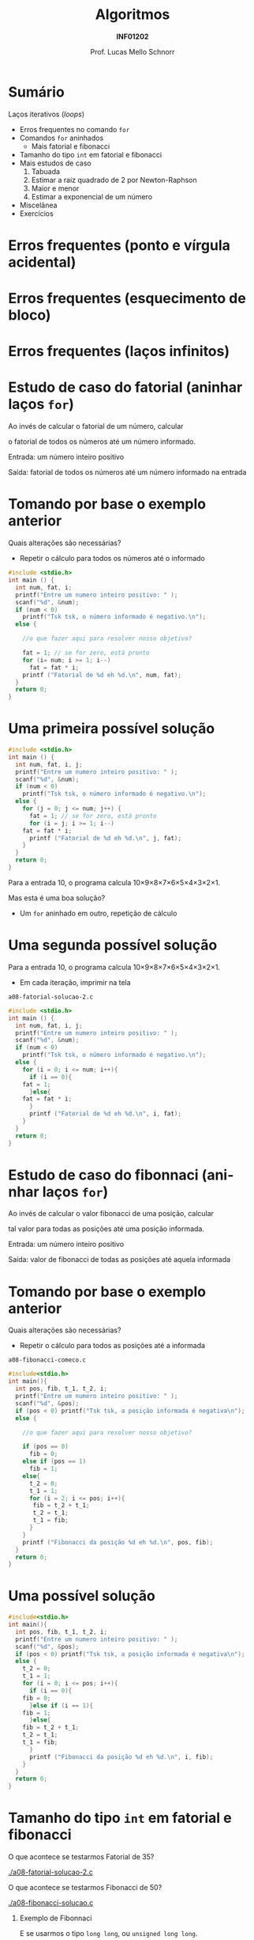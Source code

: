 # -*- coding: utf-8 -*-
# -*- mode: org -*-
#+startup: beamer overview indent
#+LANGUAGE: pt-br
#+TAGS: noexport(n)
#+EXPORT_EXCLUDE_TAGS: noexport
#+EXPORT_SELECT_TAGS: export

#+Title: Algoritmos
#+Subtitle: *INF01202*
#+Author: Prof. Lucas Mello Schnorr
#+Date: \copyleft

#+LaTeX_CLASS: beamer
#+LaTeX_CLASS_OPTIONS: [xcolor=dvipsnames]
#+OPTIONS: title:nil H:1 num:t toc:nil \n:nil @:t ::t |:t ^:t -:t f:t *:t <:t
#+LATEX_HEADER: \input{org-babel.tex}

#+latex: \newcommand{\mytitle}{Mais =for= para nós}
#+latex: \mytitleslide

* Configuração                                                     :noexport:

#+BEGIN_SRC emacs-lisp
(setq org-latex-listings 'minted
      org-latex-packages-alist '(("" "minted"))
      org-latex-pdf-process
      '("pdflatex -shell-escape -interaction nonstopmode -output-directory %o %f"
        "pdflatex -shell-escape -interaction nonstopmode -output-directory %o %f"))
(setq org-latex-minted-options
       '(("frame" "lines")
         ("fontsize" "\\scriptsize")))
#+END_SRC

#+RESULTS:
| frame    | lines       |
| fontsize | \scriptsize |

* Sumário

Laços iterativos (/loops/)
- Erros frequentes no comando =for=
- Comandos =for= aninhados
  - Mais fatorial e fibonacci
- Tamanho do tipo =int= em fatorial e fibonacci
- Mais estudos de caso
  1. Tabuada
  2. Estimar a raiz quadrado de 2 por Newton-Raphson
  3. Maior e menor
  4. Estimar a exponencial de um número
- Miscelânea
- Exercícios

* Erros frequentes (ponto e vírgula acidental)

#+latex: \cortesia{../../../Algoritmos/Marcelo/aulas/aula08/aula08_slide_12.pdf}{Prof. Marcelo Walter}

* Erros frequentes (esquecimento de bloco)

#+latex: \cortesia{../../../Algoritmos/Marcelo/aulas/aula08/aula08_slide_13.pdf}{Prof. Marcelo Walter}

* Erros frequentes (laços infinitos)

#+latex: \cortesia{../../../Algoritmos/Marcelo/aulas/aula08/aula08_slide_14.pdf}{Prof. Marcelo Walter}
* Estudo de caso do fatorial (aninhar laços =for=)

Ao invés de calcular o fatorial de um número, calcular

o fatorial de todos os números até um número informado.

#+latex: \pause\vfill

Entrada: um número inteiro positivo

Saída: fatorial de todos os números até um número informado na entrada

* Tomando por base o exemplo anterior

Quais alterações são necessárias?
- Repetir o cálculo para todos os números até o informado

#+BEGIN_SRC C :tangle e/a08-fatorial-comeco.c
#include <stdio.h>
int main () {
  int num, fat, i;
  printf("Entre um numero inteiro positivo: " );
  scanf("%d", &num);
  if (num < 0)
    printf("Tsk tsk, o número informado é negativo.\n");
  else {

    //o que fazer aqui para resolver nosso objetivo?

    fat = 1; // se for zero, está pronto
    for (i= num; i >= 1; i--)
      fat = fat * i;
    printf ("Fatorial de %d eh %d.\n", num, fat);
  }
  return 0;
}
#+END_SRC

* Uma primeira possível solução

#+BEGIN_SRC C :tangle e/a08-fatorial-solucao-1.c
#include <stdio.h>
int main () {
  int num, fat, i, j;
  printf("Entre um numero inteiro positivo: " );
  scanf("%d", &num);
  if (num < 0)
    printf("Tsk tsk, o número informado é negativo.\n");
  else {
    for (j = 0; j <= num; j++) {
      fat = 1; // se for zero, está pronto
      for (i = j; i >= 1; i--)
	fat = fat * i;
      printf ("Fatorial de %d eh %d.\n", j, fat);
    }
  }
  return 0;
}
#+END_SRC

#+latex: \pause

Para a entrada 10, o programa calcula 10\times9\times8\times7\times6\times5\times4\times3\times2\times1.

Mas esta é uma boa solução?
- Um =for= aninhado em outro, repetição de cálculo

* Uma segunda possível solução

Para a entrada 10, o programa calcula 10\times9\times8\times7\times6\times5\times4\times3\times2\times1.
- Em cada iteração, imprimir na tela

~a08-fatorial-solucao-2.c~
#+BEGIN_SRC C :tangle e/a08-fatorial-solucao-2.c
#include <stdio.h>
int main () {
  int num, fat, i, j;
  printf("Entre um numero inteiro positivo: " );
  scanf("%d", &num);
  if (num < 0)
    printf("Tsk tsk, o número informado é negativo.\n");
  else {
    for (i = 0; i <= num; i++){
      if (i == 0){
	fat = 1;
      }else{
	fat = fat * i;
      }
      printf ("Fatorial de %d eh %d.\n", i, fat);
    }
  }
  return 0;
}
#+END_SRC

* Estudo de caso do fibonnaci (aninhar laços =for=)

Ao invés de calcular o valor fibonacci de uma posição, calcular

tal valor para todas as posições até uma posição informada.

#+latex: \pause\vfill

Entrada: um número inteiro positivo

Saída: valor de fibonacci de todas as posições até aquela informada

* Tomando por base o exemplo anterior

Quais alterações são necessárias?
- Repetir o cálculo para todos as posições até a informada

~a08-fibonacci-comeco.c~
#+BEGIN_SRC C :tangle e/a08-fibonacci-comeco.c
#include<stdio.h>
int main(){
  int pos, fib, t_1, t_2, i;
  printf("Entre um numero inteiro positivo: " );
  scanf("%d", &pos);
  if (pos < 0) printf("Tsk tsk, a posição informada é negativa\n");
  else {

    //o que fazer aqui para resolver nosso objetivo?

    if (pos == 0)
      fib = 0;
    else if (pos == 1)
      fib = 1;
    else{
      t_2 = 0;
      t_1 = 1;
      for (i = 2; i <= pos; i++){
	   fib = t_2 + t_1;
	   t_2 = t_1;
	   t_1 = fib;
      }
    }
    printf ("Fibonacci da posição %d eh %d.\n", pos, fib);
  }
  return 0;
}
#+END_SRC
* Uma possível solução

#+BEGIN_SRC C :tangle e/a08-fibonacci-solucao.c
#include<stdio.h>
int main(){
  int pos, fib, t_1, t_2, i;
  printf("Entre um numero inteiro positivo: " );
  scanf("%d", &pos);
  if (pos < 0) printf("Tsk tsk, a posição informada é negativa\n");
  else {
    t_2 = 0;
    t_1 = 1;
    for (i = 0; i <= pos; i++){
      if (i == 0){
	fib = 0;
      }else if (i == 1){
	fib = 1;
      }else{
	fib = t_2 + t_1;
	t_2 = t_1;
	t_1 = fib;
      }
      printf ("Fibonacci da posição %d eh %d.\n", i, fib);
    }   
  }
  return 0;
}
#+END_SRC

* Tamanho do tipo =int= em fatorial e fibonacci

O que acontece se testarmos Fatorial de 35?

[[./a08-fatorial-solucao-2.c]]

#+latex: \vfill

O que acontece se testarmos Fibonacci de 50?

[[./a08-fibonacci-solucao.c]]

#+latex: \pause\vfill

** Exemplo de Fibonnaci
 E se usarmos o tipo =long long=, ou =unsigned long long=.
 - pos(93) funciona?
 - pos(94) funciona?

* Comandos =for= aninhados 

#+latex: \cortesia{../../../Algoritmos/Marcelo/aulas/aula08/aula08_slide_15.pdf}{Prof. Marcelo Walter}

* Vejamos o exemplo

#+BEGIN_SRC C :tangle e/a08-ka-ele.c
#include <stdio.h>
int main(){
  int ka, ele;
  for (ka = 1; ka <= 2; ka++)
    for (ele=2; ele<=6;ele= ele + 2)
      printf("ka -> %d -- ele -> %d\n", ka, ele);
}
#+END_SRC

#+begin_src shell :results output :dir e
gcc a08-ka-ele.c; ./a.out
#+end_src

#+RESULTS:
: ka -> 1 -- ele -> 2
: ka -> 1 -- ele -> 4
: ka -> 1 -- ele -> 6
: ka -> 2 -- ele -> 2
: ka -> 2 -- ele -> 4
: ka -> 2 -- ele -> 6

* Funcionamento de =for= aninhado

#+latex: \cortesia{../../../Algoritmos/Marcelo/aulas/aula08/aula08_slide_16.pdf}{Prof. Marcelo Walter}

* Estudo de caso #1 (Tabuada)

#+latex: \cortesia{../../../Algoritmos/Marcelo/aulas/aula08/aula08_slide_17.pdf}{Prof. Marcelo Walter}

Façamos de 0 a 10.

* (#1: Tabuada) Uma solução possível

#+BEGIN_SRC C :tangle e/a08-tabuada.c
/* gera a tabuada dos números de 0 a 10:
Entrada: não há
Saida: impressão da tabuada na tela */
#include <stdio.h>
int main () {
  int multiplicando, multiplicador;
  for (multiplicador = 0; multiplicador <= 10; multiplicador++){
    printf("Tabuada de %d:\n", multiplicador);
    for (multiplicando = 0; multiplicando <= 10; multiplicando++) {
      printf("%2d x %2d = %2d\n",
	     multiplicando , multiplicador, multiplicando * multiplicador);
    }
    printf("\n");
  }
  return 0;
}
#+END_SRC

#+latex: \pause

Podemos inverter os dois laços =for=?

O que acontece se assim fizermos?

* Estudo de caso #2 (Newton-Raphson)

#+latex: \cortesia{../../../Algoritmos/Edison/Teoricas/aula008_slide_08.pdf}{Prof. Edison Pignaton de Freitas}

* (#2 Newton-Raphson) Uma solução possível

#+BEGIN_SRC C :tangle e/a08-newton-raphson.c
/* Programa para calcular raiz quadrada de 2 usando Newton-Raphson
Entrada: numero de iteracoes (inteiro) e “chute” inicial
Saida: valor aproximado de raiz de 2*/
#include <stdio.h>
#include <math.h>
int main() {
  int niter; // Entrada: numero de iteracoes
  int i;     // Variável auxiliar para contar as iterações
  double xinic, x1, x2; // aproximacao inicial e valores usados na iteracao
  printf("Entre o numero de iteracoes:\n");
  scanf("%d", &niter);
  printf("Entre a aproximacao inicial de raiz de 2:\n");
  scanf("%lf", &xinic);

  x1 = xinic;
  for (i = 0; i < niter; i++) {
    x2 = x1 - (x1*x1-2)/(2*x1);
    printf("Em iteração %d, valor aproximado é %1.15f\n", i, x2);
    x1 = x2;
  }
  printf("sqrt(2)         : %1.15f\n"
         "Valor aproximado: %1.15f\n", sqrt(2), x2);
  return 0;
}
#+END_SRC

* Estudo de caso #3 (Maior-Menor)

#+latex: \cortesia{../../../Algoritmos/Edison/Teoricas/aula008_slide_11.pdf}{Prof. Edison Pignaton de Freitas}

* (#3 Maior-Menor) Uma solução possível com 4 números

#+BEGIN_SRC C :tangle e/a08-maior-menor.c
#include <stdio.h>
#include <limits.h>
#define ELEM 4
int main (){
  int i, num, maior = INT_MIN, menor = INT_MAX;
    printf("No início: %d (menor), %d (maior)\n", menor, maior);
  for(i = 0; i < ELEM; i++){
    printf("Entre com o numero %d: ", i);
    scanf("%d", &num);
    if (num > maior) maior = num;
    if (num < menor) menor = num;
    printf("Iteração %d, até agora: %d (menor), %d (maior)\n", i, menor, maior);
  }
  printf("O menor numero eh %d, e o maior eh %d\n", menor, maior);
  return 0;
}
#+END_SRC

#+latex: \tiny\pause

#+begin_src shell :results output :dir e
gcc a08-maior-menor.c; echo "282 93912187 2 -12292" | ./a.out
#+end_src

#+RESULTS:
: No início: 2147483647 (menor), -2147483648 (maior)
: Entre com o numero 0: Iteração 0, até agora: 282 (menor), 282 (maior)
: Entre com o numero 1: Iteração 1, até agora: 282 (menor), 93912187 (maior)
: Entre com o numero 2: Iteração 2, até agora: 2 (menor), 93912187 (maior)
: Entre com o numero 3: Iteração 3, até agora: -12292 (menor), 93912187 (maior)
: O menor numero eh -12292, e o maior eh 93912187
* Estudo de caso #4 (Série de potência)

#+latex: \cortesia{../../../Algoritmos/Edison/Teoricas/aula008_slide_13-crop.pdf}{Prof. Edison Pignaton de Freitas}

* (#4 Série de potência) Uma solução possível

#+attr_latex: :options fontsize=\tiny
#+BEGIN_SRC C :tangle e/a08-serie-potencia.c
/* Programa para calcular exp(x) de forma aproximada, via series de
potencias
Entradas: valor de x e numero de termos a serem usados na série
Saída: valor aproximado de exp(x) */
#include <stdio.h>
#include <math.h>
int main() {
  int n;            // Entrada: numero de termos
  double x;         // Entrada: valor de x
  double exp_x;     // Saída: exponencial de x
  double termo;     // variavel auxiliar
  int i, cont_fat;  // contadores
  long long fat;    // fatorial
  printf("Entre o valor x e o numero de termos da serie: \n");
  scanf("%lf%d", &x, &n);
  exp_x = 0;
  for (i = 0; i < n; i++) {
    {
      fat = 1;
      for (cont_fat = i; cont_fat >= 1; cont_fat--)
	fat = fat * cont_fat;
    }
    termo = pow(x, i) / fat; // calcula o termo
    exp_x = exp_x + termo; // atualiza valor do somatorio
    printf("Na iteração %d, valor %lf\n", i, exp_x);
  }
  printf("Valor calculado : %lf\n", exp_x);
  printf("Valor de exp(%2.f): %lf\n", x, exp(x));
  return 0;
}
#+END_SRC

* (#4 Série de potência) Compilação & Execução

#+latex: \tiny

#+begin_src shell :results output :dir e
gcc a08-serie-potencia.c -lm; echo "2 14" | ./a.out
#+end_src

#+RESULTS:
#+begin_example
Entre o valor x e o numero de termos da serie: 
Na iteração 0, valor 1.000000
Na iteração 1, valor 3.000000
Na iteração 2, valor 5.000000
Na iteração 3, valor 6.333333
Na iteração 4, valor 7.000000
Na iteração 5, valor 7.266667
Na iteração 6, valor 7.355556
Na iteração 7, valor 7.380952
Na iteração 8, valor 7.387302
Na iteração 9, valor 7.388713
Na iteração 10, valor 7.388995
Na iteração 11, valor 7.389046
Na iteração 12, valor 7.389055
Na iteração 13, valor 7.389056
Valor calculado : 7.389056
Valor de exp( 2): 7.389056
#+end_example

#+begin_src shell :results output :dir e
gcc a08-serie-potencia.c -lm; echo "3 6" | ./a.out
#+end_src

#+RESULTS:
: Entre o valor x e o numero de termos da serie: 
: Na iteração 0, valor 1.000000
: Na iteração 1, valor 4.000000
: Na iteração 2, valor 8.500000
: Na iteração 3, valor 13.000000
: Na iteração 4, valor 16.375000
: Na iteração 5, valor 18.400000
: Valor calculado : 18.400000
: Valor de exp( 3): 20.085537
* Inicializações ou incrementos / decrementos múltiplos
#+latex: \cortesia{../../../Algoritmos/Edison/Teoricas/aula008_slide_27.pdf}{Prof. Edison Pignaton de Freitas}
* Exemplo
#+latex: \cortesia{../../../Algoritmos/Edison/Teoricas/aula008_slide_28.pdf}{Prof. Edison Pignaton de Freitas}
* Exercício #1 (Newton-Raphson com erro)
#+latex: \cortesia{../../../Algoritmos/Marcelo/aulas/aula09/aula09_slide_14.pdf}{Prof. Marcelo Walter}
* Exercício #2 (Taxa de Crescimento)
#+latex: \cortesia{../../../Algoritmos/Marcelo/aulas/aula09/aula09_slide_21.pdf}{Prof. Marcelo Walter}
